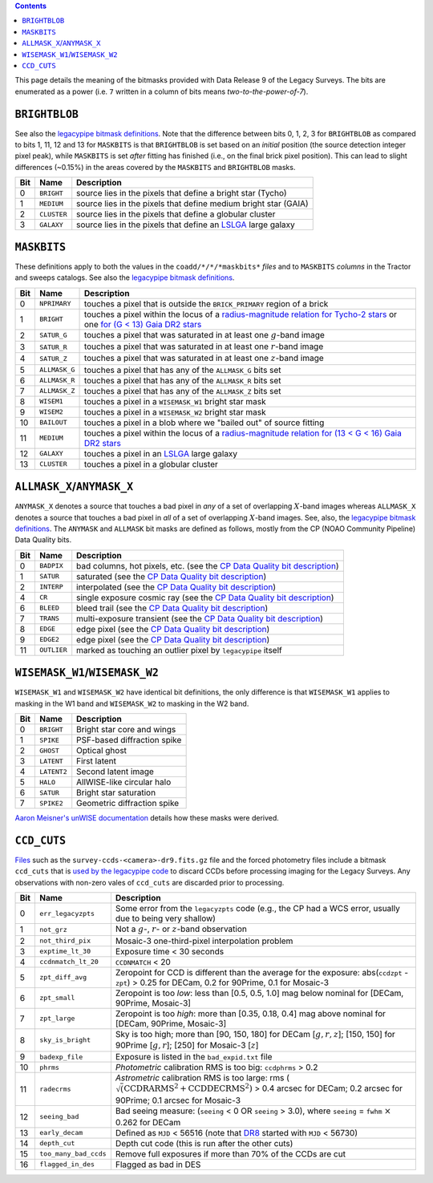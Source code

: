 .. title: DR9 bitmasks
.. slug: bitmasks
.. tags: mathjax

.. class:: pull-right well

.. contents::


This page details the meaning of the bitmasks provided with Data Release 9 of the Legacy Surveys. The bits are
enumerated as a power (i.e. ``7`` written in a column of bits means `two-to-the-power-of-7`).

``BRIGHTBLOB``
==============

See also the `legacypipe bitmask definitions`_.
Note that the difference between bits 0, 1, 2, 3 for ``BRIGHTBLOB`` as compared to bits 1, 11, 12 and 13 for ``MASKBITS`` is that
``BRIGHTBLOB`` is set based on an *initial* position (the source detection integer pixel peak), while ``MASKBITS`` is set *after* 
fitting has finished (i.e., on the final brick pixel position). This can lead to slight differences (~0.15%) in the areas
covered by the ``MASKBITS`` and ``BRIGHTBLOB`` masks.

.. _`legacypipe bitmask definitions`: https://github.com/legacysurvey/legacypipe/blob/master/py/legacypipe/bits.py

=== =========== ===============================================================
Bit Name        Description
=== =========== ===============================================================
0   ``BRIGHT``  source lies in the pixels that define a bright star (Tycho)
1   ``MEDIUM``  source lies in the pixels that define medium bright star (GAIA)
2   ``CLUSTER`` source lies in the pixels that define a globular cluster
3   ``GALAXY``  source lies in the pixels that define an `LSLGA`_ large galaxy
=== =========== ===============================================================

``MASKBITS``
============

These definitions apply to both the values in the ``coadd/*/*/*maskbits*`` *files* and to ``MASKBITS`` *columns* in the Tractor
and sweeps catalogs. See also the `legacypipe bitmask definitions`_.

=== ============= ===============================
Bit Name          Description
=== ============= ===============================
0   ``NPRIMARY``  touches a pixel that is outside the ``BRICK_PRIMARY`` region of a brick
1   ``BRIGHT``    touches a pixel within the locus of a `radius-magnitude relation for Tycho-2 stars`_ or one `for (G < 13) Gaia DR2 stars`_
2   ``SATUR_G``   touches a pixel that was saturated in at least one :math:`g`-band image
3   ``SATUR_R``   touches a pixel that was saturated in at least one :math:`r`-band image
4   ``SATUR_Z``   touches a pixel that was saturated in at least one :math:`z`-band image
5   ``ALLMASK_G`` touches a pixel that has any of the ``ALLMASK_G`` bits set
6   ``ALLMASK_R`` touches a pixel that has any of the ``ALLMASK_R`` bits set
7   ``ALLMASK_Z`` touches a pixel that has any of the ``ALLMASK_Z`` bits set
8   ``WISEM1``    touches a pixel in a ``WISEMASK_W1`` bright star mask
9   ``WISEM2``    touches a pixel in a ``WISEMASK_W2`` bright star mask
10  ``BAILOUT``   touches a pixel in a blob where we "bailed out" of source fitting
11  ``MEDIUM``    touches a pixel within the locus of a `radius-magnitude relation for (13 < G < 16) Gaia DR2 stars`_
12  ``GALAXY``    touches a pixel in an `LSLGA`_ large galaxy
13  ``CLUSTER``   touches a pixel in a globular cluster
=== ============= ===============================

.. _`radius-magnitude relation for Tycho-2 stars`: https://github.com/legacysurvey/legacypipe/blob/65d71a6b0d0cc2ab94d497770346ff6241020f80/py/legacypipe/reference.py#L258
.. _`for (G < 13) Gaia DR2 stars`: https://github.com/legacysurvey/legacypipe/blob/65d71a6b0d0cc2ab94d497770346ff6241020f80/py/legacypipe/reference.py#L196
.. _`radius-magnitude relation for (13 < G < 16) Gaia DR2 stars`: https://github.com/legacysurvey/legacypipe/blob/65d71a6b0d0cc2ab94d497770346ff6241020f80/py/legacypipe/reference.py#L196
.. _`Gaia`: https://gea.esac.esa.int/archive/documentation//GDR2/Gaia_archive/chap_datamodel/sec_dm_main_tables/ssec_dm_gaia_source.html
.. _`LSLGA`: ../external

``ALLMASK_X``/``ANYMASK_X``
===========================

``ANYMASK_X`` denotes a source that touches a bad pixel in *any* of a set of overlapping :math:`X`-band images whereas
``ALLMASK_X`` denotes a source that touches a bad pixel in *all* of a set of overlapping :math:`X`-band images. 
See, also, the `legacypipe bitmask definitions`_. The 
``ANYMASK`` and ``ALLMASK`` bit masks are defined as follows, mostly from the CP (NOAO Community Pipeline) Data Quality bits.

=== =========== ==========================================================================
Bit Name        Description
=== =========== ==========================================================================
  0 ``BADPIX``  bad columns, hot pixels, etc. (see the `CP Data Quality bit description`_)
  1 ``SATUR``   saturated (see the `CP Data Quality bit description`_)
  2 ``INTERP``  interpolated (see the `CP Data Quality bit description`_)
  4 ``CR``      single exposure cosmic ray (see the `CP Data Quality bit description`_)
  6 ``BLEED``   bleed trail (see the `CP Data Quality bit description`_)
  7 ``TRANS``   multi-exposure transient (see the `CP Data Quality bit description`_)
  8 ``EDGE``    edge pixel (see the `CP Data Quality bit description`_)
  9 ``EDGE2``   edge pixel (see the `CP Data Quality bit description`_)
 11 ``OUTLIER`` marked as touching an outlier pixel by ``legacypipe`` itself
=== =========== ==========================================================================

.. _`CP Data Quality bit description`: http://www.noao.edu/noao/staff/fvaldes/CPDocPrelim/PL201_3.html

``WISEMASK_W1``/``WISEMASK_W2``
===============================

``WISEMASK_W1`` and ``WISEMASK_W2`` have identical bit definitions, the only difference is that ``WISEMASK_W1`` applies to masking in the W1 band
and ``WISEMASK_W2`` to masking in the W2 band.

=== =========== ===========================
Bit Name        Description
=== =========== ===========================
0   ``BRIGHT``  Bright star core and wings
1   ``SPIKE``   PSF-based diffraction spike
2   ``GHOST``   Optical ghost
3   ``LATENT``  First latent
4   ``LATENT2`` Second latent image
5   ``HALO``    AllWISE-like circular halo
6   ``SATUR``   Bright star saturation
7   ``SPIKE2``  Geometric diffraction spike
=== =========== ===========================

`Aaron Meisner's unWISE documentation`_ details how these masks were derived.

.. _`Aaron Meisner's unWISE documentation`: http://catalog.unwise.me/files/unwise_bitmask_writeup-03Dec2018.pdf

``CCD_CUTS``
============
`Files`_ such as the ``survey-ccds-<camera>-dr9.fits.gz`` file and the forced photometry files include a bitmask ``ccd_cuts`` that
is `used by the legacypipe code`_ to discard CCDs before processing imaging for the Legacy Surveys. Any observations with
non-zero vales of ``ccd_cuts`` are discarded prior to processing.

=== ===================== ===========================
Bit Name                  Description
=== ===================== ===========================
0   ``err_legacyzpts``    Some error from the ``legacyzpts`` code (e.g., the CP had a WCS error, usually due to being very shallow)
1   ``not_grz`` 	  Not a :math:`g`-, :math:`r`- or :math:`z`-band observation
2   ``not_third_pix``     Mosaic-3 one-third-pixel interpolation problem
3   ``exptime_lt_30``     Exposure time < 30 seconds
4   ``ccdnmatch_lt_20``   ``CCDNMATCH`` < 20
5   ``zpt_diff_avg``      Zeropoint for CCD is different than the average for the exposure: abs(``ccdzpt`` - ``zpt``) > 0.25 for DECam, 0.2 for 90Prime, 0.1 for Mosaic-3
6   ``zpt_small`` 	  Zeropoint is too *low*: less than [0.5, 0.5, 1.0] mag below nominal for [DECam, 90Prime, Mosaic-3]
7   ``zpt_large`` 	  Zeropoint is too *high*: more than [0.35, 0.18, 0.4] mag above nominal for [DECam, 90Prime, Mosaic-3]
8   ``sky_is_bright``     Sky is too high; more than [90, 150, 180] for DECam [:math:`g, r, z`]; [150, 150] for 90Prime [:math:`g, r`]; [250] for Mosaic-3 [:math:`z`]
9   ``badexp_file``       Exposure is listed in the ``bad_expid.txt`` file
10  ``phrms`` 	      	  *Photometric* calibration RMS is too big: ``ccdphrms`` > 0.2
11  ``radecrms`` 	  *Astrometric* calibration RMS is too large: rms (:math:`\sqrt(\mathrm{CCDRARMS^2 + CCDDECRMS^2})` > 0.4 arcsec for DECam; 0.2 arcsec for 90Prime; 0.1 arcsec for Mosaic-3
12  ``seeing_bad`` 	  Bad seeing measure: (``seeing`` < 0 OR ``seeing`` > 3.0), where ``seeing`` = ``fwhm`` :math:`\times` 0.262 for DECam
13  ``early_decam``       Defined as ``MJD`` < 56516 (note that `DR8`_ started with ``MJD`` < 56730)
14  ``depth_cut`` 	  Depth cut code (this is run after the other cuts)
15  ``too_many_bad_ccds`` Remove full exposures if more than 70% of the CCDs are cut
16  ``flagged_in_des``    Flagged as bad in DES 
=== ===================== ===========================

.. _`DR8`: ../../dr8/description
.. _`Files`: ../files
.. _`used by the legacypipe code`: https://github.com/legacysurvey/legacypipe/blob/ac568487758f800e1ab5958d1d1de5582da22210/py/legacyzpts/psfzpt_cuts.py#L15
